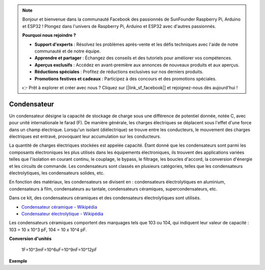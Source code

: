 .. note:: 

    Bonjour et bienvenue dans la communauté Facebook des passionnés de SunFounder Raspberry Pi, Arduino et ESP32 ! Plongez dans l'univers de Raspberry Pi, Arduino et ESP32 avec d'autres passionnés.

    **Pourquoi nous rejoindre ?**

    - **Support d'experts** : Résolvez les problèmes après-vente et les défis techniques avec l'aide de notre communauté et de notre équipe.
    - **Apprendre et partager** : Échangez des conseils et des tutoriels pour améliorer vos compétences.
    - **Aperçus exclusifs** : Accédez en avant-première aux annonces de nouveaux produits et aux aperçus.
    - **Réductions spéciales** : Profitez de réductions exclusives sur nos derniers produits.
    - **Promotions festives et cadeaux** : Participez à des concours et des promotions spéciales.

    👉 Prêt à explorer et créer avec nous ? Cliquez sur [|link_sf_facebook|] et rejoignez-nous dès aujourd'hui !

.. _cpn_capacitor:

Condensateur
=============

.. image:: img/103_capacitor.png
.. image:: img/10uf_cap.png

Un condensateur désigne la capacité de stockage de charge sous une différence de potentiel donnée, notée C, avec pour unité internationale le farad (F). 
De manière générale, les charges électriques se déplacent sous l'effet d'une force dans un champ électrique. Lorsqu'un isolant (diélectrique) se trouve entre les conducteurs, le mouvement des charges électriques est entravé, provoquant leur accumulation sur les conducteurs.

La quantité de charges électriques stockées est appelée capacité. Étant donné que les condensateurs sont parmi les composants électroniques les plus utilisés dans les équipements électroniques, ils trouvent des applications variées telles que l'isolation en courant continu, le couplage, le bypass, le filtrage, les boucles d'accord, la conversion d'énergie et les circuits de commande. Les condensateurs sont classés en plusieurs catégories, telles que les condensateurs électrolytiques, les condensateurs solides, etc.

En fonction des matériaux, les condensateurs se divisent en : condensateurs électrolytiques en aluminium, condensateurs à film, condensateurs au tantale, condensateurs céramiques, supercondensateurs, etc.

Dans ce kit, des condensateurs céramiques et des condensateurs électrolytiques sont utilisés.

* `Condensateur céramique - Wikipédia <https://en.wikipedia.org/wiki/Ceramic_capacitor>`_
* `Condensateur électrolytique - Wikipédia <https://en.wikipedia.org/wiki/Electrolytic_capacitor>`_

Les condensateurs céramiques comportent des marquages tels que 103 ou 104, qui indiquent leur valeur de capacité : 103 = 10 x 10^3 pF, 104 = 10 x 10^4 pF.



**Conversion d'unités**

    1F=10^3mF=10^6uF=10^9nF=10^12pF

**Exemple**

.. * :ref:`sh_doorbell` (Projet Scratch)
.. * :ref:`sh_eat_apple` (Projet Scratch)
.. * :ref:`sh_fishing` (Projet Scratch)
